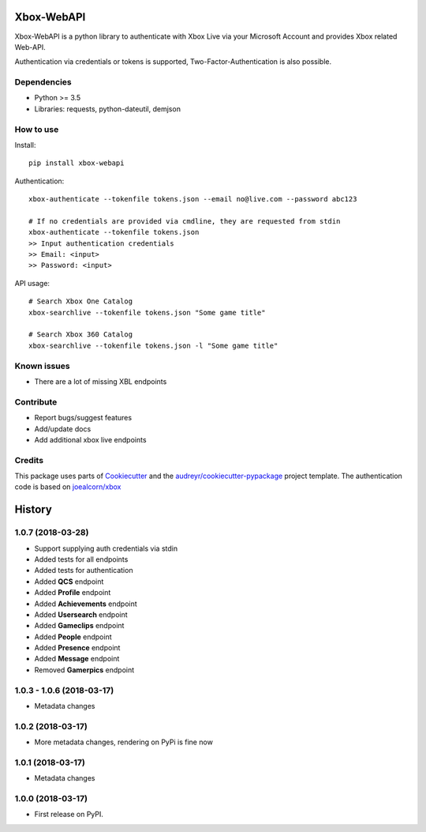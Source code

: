 ===========
Xbox-WebAPI
===========

.. image:: https://pypip.in/version/xbox-webapi/badge.svg
    :target: https://pypi.python.org/pypi/xbox-webapi/
    :alt: Latest Version

.. image:: https://readthedocs.org/projects/xbox-webapi-python/badge/?version=latest
    :target: http://xbox-webapi-python.readthedocs.io/en/latest/?badge=latest
    :alt: Documentation Status

.. image:: https://travis-ci.org/OpenXbox/xbox-webapi-python.svg?branch=master
    :target: https://travis-ci.org/OpenXbox/xbox-webapi-python


Xbox-WebAPI is a python library to authenticate with Xbox Live via your Microsoft Account and provides Xbox related Web-API.

Authentication via credentials or tokens is supported, Two-Factor-Authentication is also possible.

Dependencies
------------
* Python >= 3.5
* Libraries: requests, python-dateutil, demjson

How to use
----------
Install::

  pip install xbox-webapi

Authentication::

  xbox-authenticate --tokenfile tokens.json --email no@live.com --password abc123

  # If no credentials are provided via cmdline, they are requested from stdin
  xbox-authenticate --tokenfile tokens.json
  >> Input authentication credentials
  >> Email: <input>
  >> Password: <input>

API usage::

  # Search Xbox One Catalog
  xbox-searchlive --tokenfile tokens.json "Some game title"

  # Search Xbox 360 Catalog
  xbox-searchlive --tokenfile tokens.json -l "Some game title"

Known issues
------------
* There are a lot of missing XBL endpoints

Contribute
----------
* Report bugs/suggest features
* Add/update docs
* Add additional xbox live endpoints

Credits
-------
This package uses parts of Cookiecutter_ and the `audreyr/cookiecutter-pypackage`_ project template.
The authentication code is based on `joealcorn/xbox`_

.. _`joealcorn/xbox`: https://github.com/joealcorn/xbox
.. _Cookiecutter: https://github.com/audreyr/cookiecutter
.. _`audreyr/cookiecutter-pypackage`: https://github.com/audreyr/cookiecutter-pypackage


=======
History
=======

1.0.7 (2018-03-28)
------------------

* Support supplying auth credentials via stdin
* Added tests for all endpoints
* Added tests for authentication
* Added **QCS** endpoint
* Added **Profile** endpoint
* Added **Achievements** endpoint
* Added **Usersearch** endpoint
* Added **Gameclips** endpoint
* Added **People** endpoint
* Added **Presence** endpoint
* Added **Message** endpoint
* Removed **Gamerpics** endpoint

1.0.3 - 1.0.6 (2018-03-17)
--------------------------

* Metadata changes

1.0.2 (2018-03-17)
------------------

* More metadata changes, rendering on PyPi is fine now

1.0.1 (2018-03-17)
------------------

* Metadata changes

1.0.0 (2018-03-17)
------------------

* First release on PyPI.


